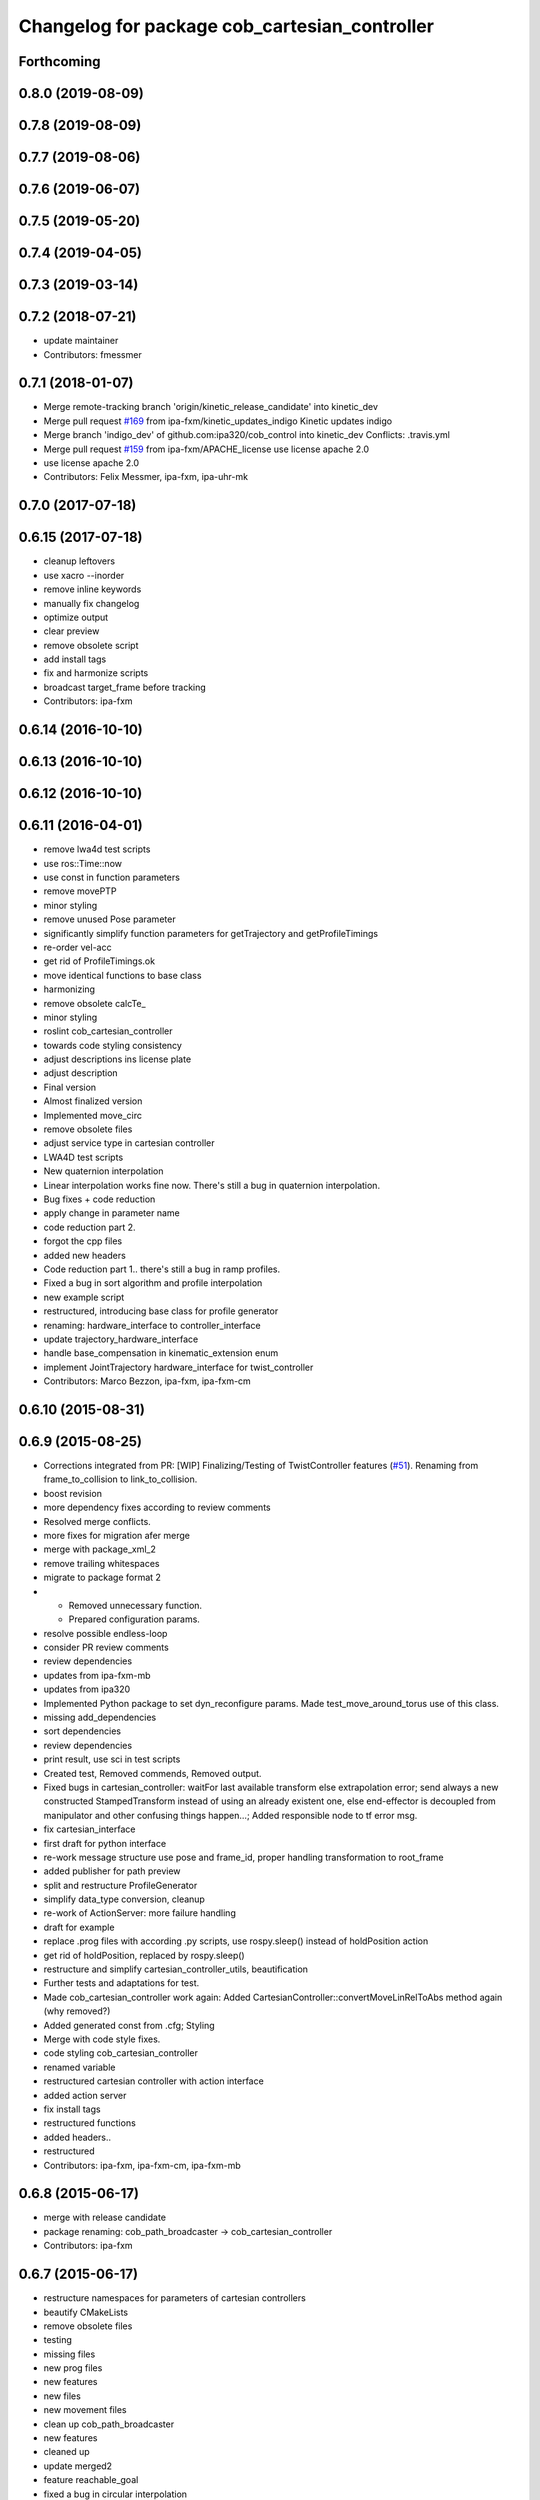 ^^^^^^^^^^^^^^^^^^^^^^^^^^^^^^^^^^^^^^^^^^
Changelog for package cob_cartesian_controller
^^^^^^^^^^^^^^^^^^^^^^^^^^^^^^^^^^^^^^^^^^

Forthcoming
-----------

0.8.0 (2019-08-09)
------------------

0.7.8 (2019-08-09)
------------------

0.7.7 (2019-08-06)
------------------

0.7.6 (2019-06-07)
------------------

0.7.5 (2019-05-20)
------------------

0.7.4 (2019-04-05)
------------------

0.7.3 (2019-03-14)
------------------

0.7.2 (2018-07-21)
------------------
* update maintainer
* Contributors: fmessmer

0.7.1 (2018-01-07)
------------------
* Merge remote-tracking branch 'origin/kinetic_release_candidate' into kinetic_dev
* Merge pull request `#169 <https://github.com/ipa320/cob_control/issues/169>`_ from ipa-fxm/kinetic_updates_indigo
  Kinetic updates indigo
* Merge branch 'indigo_dev' of github.com:ipa320/cob_control into kinetic_dev
  Conflicts:
  .travis.yml
* Merge pull request `#159 <https://github.com/ipa320/cob_control/issues/159>`_ from ipa-fxm/APACHE_license
  use license apache 2.0
* use license apache 2.0
* Contributors: Felix Messmer, ipa-fxm, ipa-uhr-mk

0.7.0 (2017-07-18)
------------------

0.6.15 (2017-07-18)
-------------------
* cleanup leftovers
* use xacro --inorder
* remove inline keywords
* manually fix changelog
* optimize output
* clear preview
* remove obsolete script
* add install tags
* fix and harmonize scripts
* broadcast target_frame before tracking
* Contributors: ipa-fxm

0.6.14 (2016-10-10)
-------------------

0.6.13 (2016-10-10)
-------------------

0.6.12 (2016-10-10)
-------------------

0.6.11 (2016-04-01)
-------------------
* remove lwa4d test scripts
* use ros::Time::now
* use const in function parameters
* remove movePTP
* minor styling
* remove unused Pose parameter
* significantly simplify function parameters for getTrajectory and getProfileTimings
* re-order vel-acc
* get rid of ProfileTimings.ok
* move identical functions to base class
* harmonizing
* remove obsolete calcTe\_
* minor styling
* roslint cob_cartesian_controller
* towards code styling consistency
* adjust descriptions ins license plate
* adjust description
* Final version
* Almost finalized version
* Implemented move_circ
* remove obsolete files
* adjust service type in cartesian controller
* LWA4D test scripts
* New quaternion interpolation
* Linear interpolation works fine now. There's still a bug in quaternion interpolation.
* Bug fixes + code reduction
* apply change in parameter name
* code reduction part 2.
* forgot the cpp files
* added new headers
* Code reduction part 1.. there's still a bug in ramp profiles.
* Fixed a bug in sort algorithm and profile interpolation
* new example script
* restructured, introducing base class for profile generator
* renaming: hardware_interface to controller_interface
* update trajectory_hardware_interface
* handle base_compensation in kinematic_extension enum
* implement JointTrajectory hardware_interface for twist_controller
* Contributors: Marco Bezzon, ipa-fxm, ipa-fxm-cm

0.6.10 (2015-08-31)
-------------------

0.6.9 (2015-08-25)
------------------
* Corrections integrated from PR: [WIP] Finalizing/Testing of TwistController features (`#51 <https://github.com/ipa-fxm/cob_control/issues/51>`_). Renaming from frame_to_collision to link_to_collision.
* boost revision
* more dependency fixes according to review comments
* Resolved merge conflicts.
* more fixes for migration afer merge
* merge with package_xml_2
* remove trailing whitespaces
* migrate to package format 2
* - Removed unnecessary function.
  - Prepared configuration params.
* resolve possible endless-loop
* consider PR review comments
* review dependencies
* updates from ipa-fxm-mb
* updates from ipa320
* Implemented Python package to set dyn_reconfigure params. Made test_move_around_torus use of this class.
* missing add_dependencies
* sort dependencies
* review dependencies
* print result, use sci in test scripts
* Created test, Removed commends, Removed output.
* Fixed bugs in cartesian_controller: waitFor last available transform else extrapolation error; send always a new constructed StampedTransform instead of using an already existent one, else end-effector is decoupled from manipulator and other confusing things happen...; Added responsible node to tf error msg.
* fix cartesian_interface
* first draft for python interface
* re-work message structure use pose and frame_id, proper handling transformation to root_frame
* added publisher for path preview
* split and restructure ProfileGenerator
* simplify data_type conversion, cleanup
* re-work of ActionServer: more failure handling
* draft for example
* replace .prog files with according .py scripts, use rospy.sleep() instead of holdPosition action
* get rid of holdPosition, replaced by rospy.sleep()
* restructure and simplify cartesian_controller_utils, beautification
* Further tests and adaptations for test.
* Made cob_cartesian_controller work again: Added CartesianController::convertMoveLinRelToAbs method again (why removed?)
* Added generated const from .cfg; Styling
* Merge with code style fixes.
* code styling cob_cartesian_controller
* renamed variable
* restructured cartesian controller with action interface
* added action server
* fix install tags
* restructured functions
* added headers..
* restructured
* Contributors: ipa-fxm, ipa-fxm-cm, ipa-fxm-mb

0.6.8 (2015-06-17)
------------------
* merge with release candidate
* package renaming: cob_path_broadcaster -> cob_cartesian_controller
* Contributors: ipa-fxm

0.6.7 (2015-06-17)
------------------
* restructure namespaces for parameters of cartesian controllers
* beautify CMakeLists
* remove obsolete files
* testing
* missing files
* new prog files
* new features
* new files
* new movement files
* clean up cob_path_broadcaster
* new features
* cleaned up
* update merged2
* feature reachable_goal
* fixed a bug in circular interpolation
* test
* Modified for the new structure
* Contributors: Christian Ehrmann, ipa-fxm, ipa-fxm-cm, ipa-fxm-fm

0.6.6 (2014-12-18)
------------------

0.6.5 (2014-12-18)
------------------

0.6.4 (2014-12-16)
------------------

0.6.3 (2014-12-16)
------------------

0.6.2 (2014-12-15)
------------------
* Merge branch 'indigo_dev' into indigo_release_candidate
* few more changes after testing new structure
* cleaning up
* merge_cm
* temporary commit
* Cleaned up and fixed some functions
* Cleaned up and fixed some functions
* Contributors: Florian Weisshardt, ipa-fxm, ipa-fxm-cm

0.6.1 (2014-09-22)
------------------

0.6.0 (2014-09-18)
------------------
* erge branch 'velocity_interface_controller_indigo' of github.com:ipa-fxm-cm/cob_control into velocity_interface_controller_indigo
* new command move_circ added
* New CMake File and cob_articulation got new functions
* fixed install tags
* catkin_lint'ing
* merge with velocity_interface_controller (hydro)
* fix ascii characters
* Added xml parser for motion primitives move_ptp and move_lin
* beautify package xml and CMakeLists
* new package cob_path_broadcaster
* new package cob_path_broadcaster
* Contributors: Christoph Mark, Felix Messmer, ipa-fxm, ipa-fxm-cm

0.5.4 (2014-08-26 10:26)
------------------------

0.1.0 (2014-08-26 10:23)
------------------------
